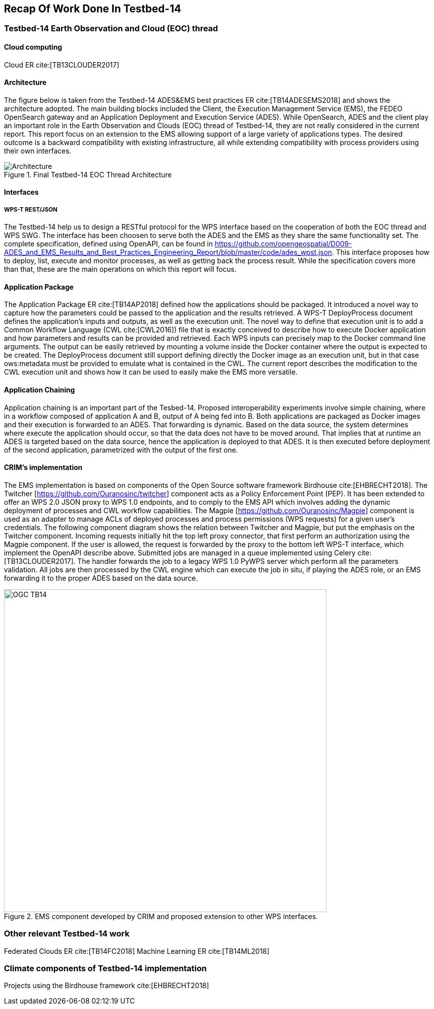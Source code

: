 [[Tb14Recap]]
== Recap Of Work Done In Testbed-14

=== Testbed-14 Earth Observation and Cloud (EOC) thread
==== Cloud computing
Cloud ER cite:[TB13CLOUDER2017]


==== Architecture

The figure below is taken from the Testbed-14 ADES&EMS best practices ER cite:[TB14ADESEMS2018] and shows the architecture adopted. The main building blocks included the Client, the Execution Management Service (EMS), the FEDEO OpenSearch gateway and an Application Deployment and Execution Service (ADES). While OpenSearch, ADES and the client play an important role in the Earth Observation and Clouds (EOC) thread of Testbed-14, they are not really considered in the current report. This report focus on an extension to the EMS allowing support of a large variety of applications types. The desired outcome is a backward compatibility with existing infrastructure, all while extending compatibility with process providers using their own interfaces.

[#img_architecture,reftext='Figure {counter:figure-num}']
image::images/Architecture.png[title="Final Testbed-14 EOC Thread Architecture"]

==== Interfaces
===== WPS-T REST/JSON

The Testbed-14 help us to design a RESTful protocol for the WPS interface based on the cooperation of both the EOC thread and WPS SWG. The interface has been choosen to serve both the ADES and the EMS as they share the same functionality set. The complete specification, defined using OpenAPI, can be found in https://github.com/opengeospatial/D009-ADES_and_EMS_Results_and_Best_Practices_Engineering_Report/blob/master/code/ades_wpst.json. This interface proposes how to deploy, list, execute and monitor processes, as well as getting back the process result. While the specification covers more than that, these are the main operations on which this report will focus.

==== Application Package

The Application Package ER cite:[TB14AP2018] defined how the applications should be packaged. It introduced a novel way to capture how the parameters could be passed to the application and the results retrieved.  A WPS-T DeployProcess document defines the application’s inputs and outputs, as well as the execution unit. The novel way to define that execution unit is to add a Common Workflow Language (CWL cite:[CWL2016]) file that is exactly conceived to describe how to execute Docker application and how parameters and results can be provided and retrieved. Each WPS inputs can precisely map to the Docker command line arguments. The output can be easily retrieved by mounting a volume inside the Docker container where the output is expected to be created. The DeployProcess document still support defining directly the Docker image as an execution unit,   but in that case ows:metadata must be provided to emulate what is contained in the CWL. The current report describes the modification to the CWL execution unit and shows how it can be used to easily make the EMS more versatile.

==== Application Chaining

Application chaining is an important part of the Tesbed-14. Proposed interoperability experiments involve simple chaining, where in a workflow composed of application A and B, output of A being fed into B. Both applications are packaged as Docker images and their execution is forwarded to an ADES. That forwarding is dynamic. Based on the data source, the system determines where execute the application should occur, so that the data does not have to be moved around. That implies that at runtime an ADES is targeted based on the data source, hence the application is deployed to that ADES. It is then executed before deployment of the second application, parametrized with the output of the first one.

==== CRIM's implementation

The EMS implementation is based on components of the Open Source software framework Birdhouse cite:[EHBRECHT2018]. The Twitcher [https://github.com/Ouranosinc/twitcher] component acts as a Policy Enforcement Point (PEP). It has been extended to offer an WPS 2.0 JSON proxy to WPS 1.0 endpoints, and to comply to the EMS API which involves adding the dynamic deployment of processes and CWL workflow capabilities. The Magpie [https://github.com/Ouranosinc/Magpie] component is used as an adapter to manage ACLs of deployed processes and process permissions (WPS requests) for a given user’s credentials. The following component diagram shows the relation between Twitcher and Magpie, but put the emphasis on the Twitcher component. Incoming requests initially hit the top left proxy connector, that first perform an authorization using the Magpie component. If the user is allowed, the request is forwarded by the proxy to the bottom left WPS-T interface, which implement the OpenAPI describe above. Submitted jobs are managed in a queue implemented using Celery cite:[TB13CLOUDER2017]. The handler forwards the job to a legacy WPS 1.0 PyWPS server which perform all the parameters validation. All jobs are then processed by the CWL engine which can execute the job in situ, if playing the ADES role, or an EMS forwarding it to the proper ADES based on the data source.

.EMS component developed by CRIM and proposed extension to other WPS interfaces.
image::images/OGC_TB14.png[width=650,align="center"]

=== Other relevant Testbed-14 work
Federated Clouds ER cite:[TB14FC2018]
Machine Learning ER cite:[TB14ML2018]

=== Climate components of Testbed-14 implementation
Projects using the Birdhouse framework cite:[EHBRECHT2018]
